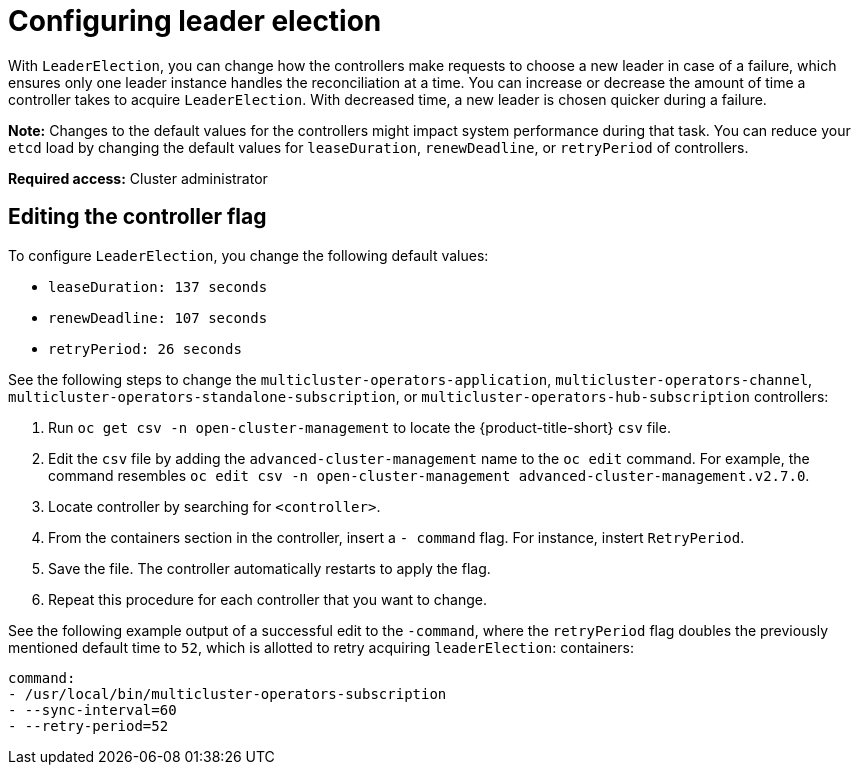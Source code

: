 [#config_leader_election]
= Configuring leader election

With `LeaderElection`, you can change how the controllers make requests to choose a new leader in case of a failure, which ensures only one leader instance handles the reconciliation at a time. You can increase or decrease the amount of time a controller takes to acquire `LeaderElection`. With decreased time, a new leader is chosen quicker during a failure. 

*Note:* Changes to the default values for the controllers might impact system performance during that task. You can reduce your `etcd` load by changing the default values for `leaseDuration`, `renewDeadline`, or `retryPeriod` of controllers.

*Required access:* Cluster administrator

[#controller-change]
== Editing the controller flag

To configure `LeaderElection`, you change the following default values:

- `leaseDuration:  137 seconds`
- `renewDeadline: 107 seconds`
- `retryPeriod: 26 seconds`

See the following steps to change the `multicluster-operators-application`, `multicluster-operators-channel`, `multicluster-operators-standalone-subscription`, or `multicluster-operators-hub-subscription` controllers:

. Run `oc get csv -n open-cluster-management` to locate the {product-title-short} `csv` file.

. Edit the `csv` file by adding the `advanced-cluster-management` name to the `oc edit` command. For example, the command resembles `oc edit csv -n open-cluster-management advanced-cluster-management.v2.7.0`.

. Locate controller by searching for `<controller>`.

. From the containers section in the controller, insert a `- command` flag. For instance, instert `RetryPeriod`.

. Save the file. The controller automatically restarts to apply the flag. 

. Repeat this procedure for each controller that you want to change.

See the following example output of a successful edit to the `-command`, where the `retryPeriod` flag doubles the previously mentioned default time to `52`, which is allotted to retry acquiring `leaderElection`:
containers:

----
command:                                                                                                                                                                 
- /usr/local/bin/multicluster-operators-subscription
- --sync-interval=60
- --retry-period=52
----